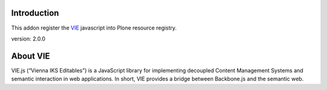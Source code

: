Introduction
============

This addon register the VIE_ javascript into Plone resource registry.

version: 2.0.0

About VIE
=========

VIE.js (“Vienna IKS Editables”) is a JavaScript library for implementing
decoupled Content Management Systems and semantic interaction in web
applications. In short, VIE provides a bridge between Backbone.js and the
semantic web.

.. _VIE: http://viejs.org/